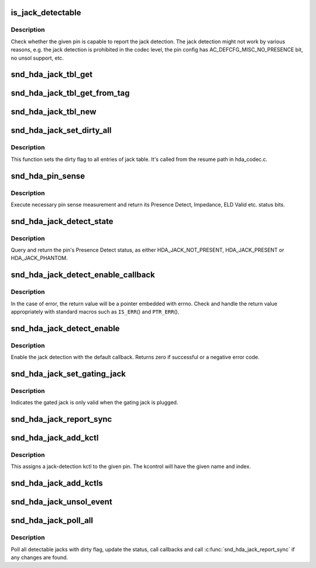 .. -*- coding: utf-8; mode: rst -*-
.. src-file: sound/pci/hda/hda_jack.c

.. _`is_jack_detectable`:

is_jack_detectable
==================

.. c:function:: bool is_jack_detectable(struct hda_codec *codec, hda_nid_t nid)

    Check whether the given pin is jack-detectable

    :param codec:
        the HDA codec
    :type codec: struct hda_codec \*

    :param nid:
        pin NID
    :type nid: hda_nid_t

.. _`is_jack_detectable.description`:

Description
-----------

Check whether the given pin is capable to report the jack detection.
The jack detection might not work by various reasons, e.g. the jack
detection is prohibited in the codec level, the pin config has
AC_DEFCFG_MISC_NO_PRESENCE bit, no unsol support, etc.

.. _`snd_hda_jack_tbl_get`:

snd_hda_jack_tbl_get
====================

.. c:function:: struct hda_jack_tbl *snd_hda_jack_tbl_get(struct hda_codec *codec, hda_nid_t nid)

    query the jack-table entry for the given NID

    :param codec:
        the HDA codec
    :type codec: struct hda_codec \*

    :param nid:
        pin NID to refer to
    :type nid: hda_nid_t

.. _`snd_hda_jack_tbl_get_from_tag`:

snd_hda_jack_tbl_get_from_tag
=============================

.. c:function:: struct hda_jack_tbl *snd_hda_jack_tbl_get_from_tag(struct hda_codec *codec, unsigned char tag)

    query the jack-table entry for the given tag

    :param codec:
        the HDA codec
    :type codec: struct hda_codec \*

    :param tag:
        tag value to refer to
    :type tag: unsigned char

.. _`snd_hda_jack_tbl_new`:

snd_hda_jack_tbl_new
====================

.. c:function:: struct hda_jack_tbl *snd_hda_jack_tbl_new(struct hda_codec *codec, hda_nid_t nid)

    create a jack-table entry for the given NID

    :param codec:
        the HDA codec
    :type codec: struct hda_codec \*

    :param nid:
        pin NID to assign
    :type nid: hda_nid_t

.. _`snd_hda_jack_set_dirty_all`:

snd_hda_jack_set_dirty_all
==========================

.. c:function:: void snd_hda_jack_set_dirty_all(struct hda_codec *codec)

    Mark all the cached as dirty

    :param codec:
        the HDA codec
    :type codec: struct hda_codec \*

.. _`snd_hda_jack_set_dirty_all.description`:

Description
-----------

This function sets the dirty flag to all entries of jack table.
It's called from the resume path in hda_codec.c.

.. _`snd_hda_pin_sense`:

snd_hda_pin_sense
=================

.. c:function:: u32 snd_hda_pin_sense(struct hda_codec *codec, hda_nid_t nid)

    execute pin sense measurement

    :param codec:
        the CODEC to sense
    :type codec: struct hda_codec \*

    :param nid:
        the pin NID to sense
    :type nid: hda_nid_t

.. _`snd_hda_pin_sense.description`:

Description
-----------

Execute necessary pin sense measurement and return its Presence Detect,
Impedance, ELD Valid etc. status bits.

.. _`snd_hda_jack_detect_state`:

snd_hda_jack_detect_state
=========================

.. c:function:: int snd_hda_jack_detect_state(struct hda_codec *codec, hda_nid_t nid)

    query pin Presence Detect status

    :param codec:
        the CODEC to sense
    :type codec: struct hda_codec \*

    :param nid:
        the pin NID to sense
    :type nid: hda_nid_t

.. _`snd_hda_jack_detect_state.description`:

Description
-----------

Query and return the pin's Presence Detect status, as either
HDA_JACK_NOT_PRESENT, HDA_JACK_PRESENT or HDA_JACK_PHANTOM.

.. _`snd_hda_jack_detect_enable_callback`:

snd_hda_jack_detect_enable_callback
===================================

.. c:function:: struct hda_jack_callback *snd_hda_jack_detect_enable_callback(struct hda_codec *codec, hda_nid_t nid, hda_jack_callback_fn func)

    enable the jack-detection

    :param codec:
        the HDA codec
    :type codec: struct hda_codec \*

    :param nid:
        pin NID to enable
    :type nid: hda_nid_t

    :param func:
        callback function to register
    :type func: hda_jack_callback_fn

.. _`snd_hda_jack_detect_enable_callback.description`:

Description
-----------

In the case of error, the return value will be a pointer embedded with
errno.  Check and handle the return value appropriately with standard
macros such as \ ``IS_ERR``\ () and \ ``PTR_ERR``\ ().

.. _`snd_hda_jack_detect_enable`:

snd_hda_jack_detect_enable
==========================

.. c:function:: int snd_hda_jack_detect_enable(struct hda_codec *codec, hda_nid_t nid)

    Enable the jack detection on the given pin

    :param codec:
        the HDA codec
    :type codec: struct hda_codec \*

    :param nid:
        pin NID to enable jack detection
    :type nid: hda_nid_t

.. _`snd_hda_jack_detect_enable.description`:

Description
-----------

Enable the jack detection with the default callback.  Returns zero if
successful or a negative error code.

.. _`snd_hda_jack_set_gating_jack`:

snd_hda_jack_set_gating_jack
============================

.. c:function:: int snd_hda_jack_set_gating_jack(struct hda_codec *codec, hda_nid_t gated_nid, hda_nid_t gating_nid)

    Set gating jack.

    :param codec:
        the HDA codec
    :type codec: struct hda_codec \*

    :param gated_nid:
        gated pin NID
    :type gated_nid: hda_nid_t

    :param gating_nid:
        gating pin NID
    :type gating_nid: hda_nid_t

.. _`snd_hda_jack_set_gating_jack.description`:

Description
-----------

Indicates the gated jack is only valid when the gating jack is plugged.

.. _`snd_hda_jack_report_sync`:

snd_hda_jack_report_sync
========================

.. c:function:: void snd_hda_jack_report_sync(struct hda_codec *codec)

    sync the states of all jacks and report if changed

    :param codec:
        the HDA codec
    :type codec: struct hda_codec \*

.. _`snd_hda_jack_add_kctl`:

snd_hda_jack_add_kctl
=====================

.. c:function:: int snd_hda_jack_add_kctl(struct hda_codec *codec, hda_nid_t nid, const char *name, bool phantom_jack)

    Add a kctl for the given pin

    :param codec:
        the HDA codec
    :type codec: struct hda_codec \*

    :param nid:
        pin NID to assign
    :type nid: hda_nid_t

    :param name:
        string name for the jack
    :type name: const char \*

    :param phantom_jack:
        flag to deal as a phantom jack
    :type phantom_jack: bool

.. _`snd_hda_jack_add_kctl.description`:

Description
-----------

This assigns a jack-detection kctl to the given pin.  The kcontrol
will have the given name and index.

.. _`snd_hda_jack_add_kctls`:

snd_hda_jack_add_kctls
======================

.. c:function:: int snd_hda_jack_add_kctls(struct hda_codec *codec, const struct auto_pin_cfg *cfg)

    Add kctls for all pins included in the given pincfg

    :param codec:
        the HDA codec
    :type codec: struct hda_codec \*

    :param cfg:
        pin config table to parse
    :type cfg: const struct auto_pin_cfg \*

.. _`snd_hda_jack_unsol_event`:

snd_hda_jack_unsol_event
========================

.. c:function:: void snd_hda_jack_unsol_event(struct hda_codec *codec, unsigned int res)

    Handle an unsolicited event

    :param codec:
        the HDA codec
    :type codec: struct hda_codec \*

    :param res:
        the unsolicited event data
    :type res: unsigned int

.. _`snd_hda_jack_poll_all`:

snd_hda_jack_poll_all
=====================

.. c:function:: void snd_hda_jack_poll_all(struct hda_codec *codec)

    Poll all jacks

    :param codec:
        the HDA codec
    :type codec: struct hda_codec \*

.. _`snd_hda_jack_poll_all.description`:

Description
-----------

Poll all detectable jacks with dirty flag, update the status, call
callbacks and call \ :c:func:`snd_hda_jack_report_sync`\  if any changes are found.

.. This file was automatic generated / don't edit.

